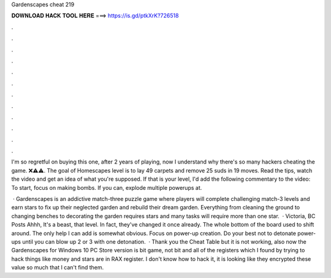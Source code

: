 Gardenscapes cheat 219



𝐃𝐎𝐖𝐍𝐋𝐎𝐀𝐃 𝐇𝐀𝐂𝐊 𝐓𝐎𝐎𝐋 𝐇𝐄𝐑𝐄 ===> https://is.gd/ptkXrK?726518



.



.



.



.



.



.



.



.



.



.



.



.

I'm so regretful on buying this one, after 2 years of playing, now I understand why there's so many hackers cheating the game. ❌⚠️⚠️. The goal of Homescapes level is to lay 49 carpets and remove 25 suds in 19 moves. Read the tips, watch the video and get an idea of what you're supposed. If that is your level, I'd add the following commentary to the video: To start, focus on making bombs. If you can, explode multiple powerups at.

 · Gardenscapes is an addictive match-three puzzle game where players will complete challenging match-3 levels and earn stars to fix up their neglected garden and rebuild their dream garden. Everything from cleaning the ground to changing benches to decorating the garden requires stars and many tasks will require more than one star.  · Victoria, BC Posts Ahhh, It's a beast, that level. In fact, they've changed it once already. The whole bottom of the board used to shift around. The only help I can add is somewhat obvious. Focus on power-up creation. Do your best not to detonate power-ups until you can blow up 2 or 3 with one detonation.  · Thank you the Cheat Table but it is not working, also now the Gardenscapes for Windows 10 PC Store version is bit game, not bit and all of the registers which I found by trying to hack things like money and stars are in RAX register. I don't know how to hack it, it is looking like they encrypted these value so much that I can't find them.

